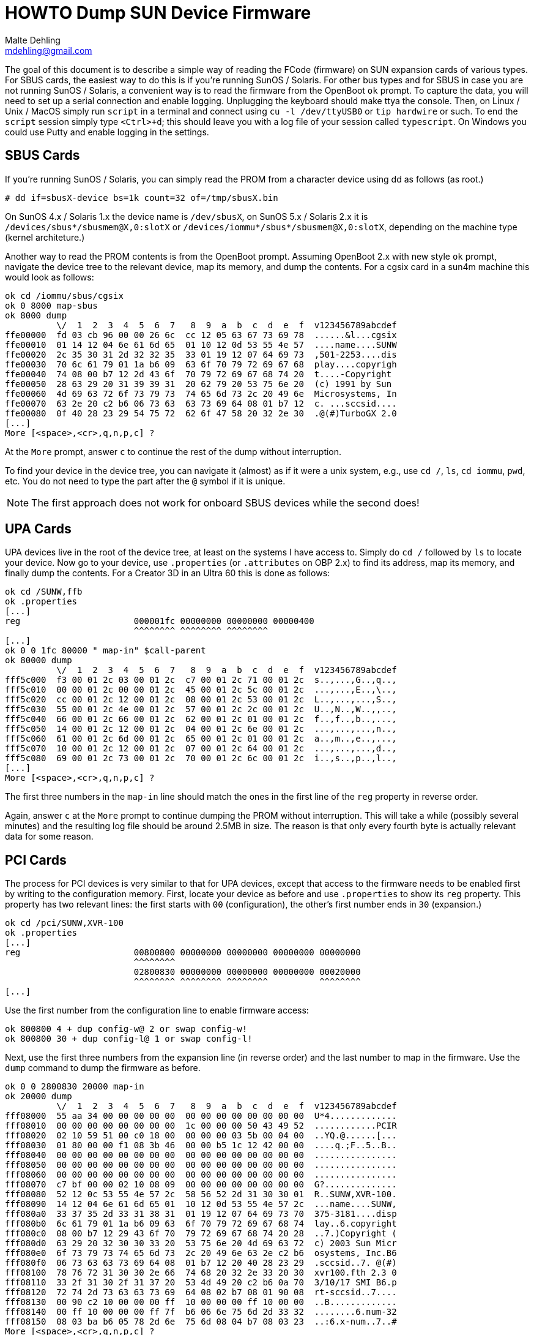 = HOWTO Dump SUN Device Firmware
Malte Dehling <mdehling@gmail.com>


The goal of this document is to describe a simple way of reading the FCode
(firmware) on SUN expansion cards of various types.  For SBUS cards, the
easiest way to do this is if you're running SunOS / Solaris.  For other bus
types and for SBUS in case you are not running SunOS / Solaris, a convenient
way is to read the firmware from the OpenBoot `ok` prompt.  To capture the
data, you will need to set up a serial connection and enable logging.
Unplugging the keyboard should make ttya the console.  Then, on Linux / Unix /
MacOS simply run `script` in a terminal and connect using `cu -l /dev/ttyUSB0`
or `tip hardwire` or such.  To end the `script` session simply type `<Ctrl>+d`;
this should leave you with a log file of your session called `typescript`.  On
Windows you could use Putty and enable logging in the settings.


SBUS Cards
----------
If you're running SunOS / Solaris, you can simply read the PROM from a
character device using dd as follows (as root.)

----
# dd if=sbusX-device bs=1k count=32 of=/tmp/sbusX.bin
----

On SunOS 4.x / Solaris 1.x the device name is `/dev/sbusX`, on SunOS 5.x /
Solaris 2.x it is `/devices/sbus*/sbusmem@X,0:slotX` or
`/devices/iommu*/sbus*/sbusmem@X,0:slotX`, depending on the machine type
(kernel architeture.)

Another way to read the PROM contents is from the OpenBoot prompt.  Assuming
OpenBoot 2.x with new style `ok` prompt, navigate the device tree to the
relevant device, map its memory, and dump the contents.  For a cgsix card in a
sun4m machine this would look as follows:

----
ok cd /iommu/sbus/cgsix
ok 0 8000 map-sbus
ok 8000 dump
          \/  1  2  3  4  5  6  7   8  9  a  b  c  d  e  f  v123456789abcdef
ffe00000  fd 03 cb 96 00 00 26 6c  cc 12 05 63 67 73 69 78  ......&l...cgsix
ffe00010  01 14 12 04 6e 61 6d 65  01 10 12 0d 53 55 4e 57  ....name....SUNW
ffe00020  2c 35 30 31 2d 32 32 35  33 01 19 12 07 64 69 73  ,501-2253....dis
ffe00030  70 6c 61 79 01 1a b6 09  63 6f 70 79 72 69 67 68  play....copyrigh
ffe00040  74 08 00 b7 12 2d 43 6f  70 79 72 69 67 68 74 20  t....-Copyright 
ffe00050  28 63 29 20 31 39 39 31  20 62 79 20 53 75 6e 20  (c) 1991 by Sun 
ffe00060  4d 69 63 72 6f 73 79 73  74 65 6d 73 2c 20 49 6e  Microsystems, In
ffe00070  63 2e 20 c2 b6 06 73 63  63 73 69 64 08 01 b7 12  c. ...sccsid....
ffe00080  0f 40 28 23 29 54 75 72  62 6f 47 58 20 32 2e 30  .@(#)TurboGX 2.0
[...]
More [<space>,<cr>,q,n,p,c] ?
----

At the `More` prompt, answer `c` to continue the rest of the dump without
interruption.

To find your device in the device tree, you can navigate it (almost) as if it
were a unix system, e.g., use `cd /`, `ls`, `cd iommu`, `pwd`, etc.  You do not
need to type the part after the `@` symbol if it is unique.

NOTE: The first approach does not work for onboard SBUS devices while the
second does!


UPA Cards
---------
UPA devices live in the root of the device tree, at least on the systems I have
access to.  Simply do `cd /` followed by `ls` to locate your device.  Now go to
your device, use `.properties` (or `.attributes` on OBP 2.x) to find its
address, map its memory, and finally dump the contents.  For a Creator 3D in an
Ultra 60 this is done as follows:

----
ok cd /SUNW,ffb
ok .properties
[...]
reg                      000001fc 00000000 00000000 00000400
                         ^^^^^^^^ ^^^^^^^^ ^^^^^^^^
[...]
ok 0 0 1fc 80000 " map-in" $call-parent
ok 80000 dump
          \/  1  2  3  4  5  6  7   8  9  a  b  c  d  e  f  v123456789abcdef
fff5c000  f3 00 01 2c 03 00 01 2c  c7 00 01 2c 71 00 01 2c  s..,...,G..,q..,
fff5c010  00 00 01 2c 00 00 01 2c  45 00 01 2c 5c 00 01 2c  ...,...,E..,\..,
fff5c020  cc 00 01 2c 12 00 01 2c  08 00 01 2c 53 00 01 2c  L..,...,...,S..,
fff5c030  55 00 01 2c 4e 00 01 2c  57 00 01 2c 2c 00 01 2c  U..,N..,W..,,..,
fff5c040  66 00 01 2c 66 00 01 2c  62 00 01 2c 01 00 01 2c  f..,f..,b..,...,
fff5c050  14 00 01 2c 12 00 01 2c  04 00 01 2c 6e 00 01 2c  ...,...,...,n..,
fff5c060  61 00 01 2c 6d 00 01 2c  65 00 01 2c 01 00 01 2c  a..,m..,e..,...,
fff5c070  10 00 01 2c 12 00 01 2c  07 00 01 2c 64 00 01 2c  ...,...,...,d..,
fff5c080  69 00 01 2c 73 00 01 2c  70 00 01 2c 6c 00 01 2c  i..,s..,p..,l..,
[...]
More [<space>,<cr>,q,n,p,c] ?
----

The first three numbers in the `map-in` line should match the ones in the first
line of the `reg` property in reverse order.

Again, answer `c` at the `More` prompt to continue dumping the PROM without
interruption.  This will take a while (possibly several minutes) and the
resulting log file should be around 2.5MB in size.  The reason is that only
every fourth byte is actually relevant data for some reason.


PCI Cards
---------
The process for PCI devices is very similar to that for UPA devices, except
that access to the firmware needs to be enabled first by writing to the
configuration memory.  First, locate your device as before and use
`.properties` to show its `reg` property.  This property has two relevant
lines: the first starts with `00` (configuration), the other's first number
ends in `30` (expansion.)

----
ok cd /pci/SUNW,XVR-100
ok .properties
[...]
reg                      00800800 00000000 00000000 00000000 00000000
                         ^^^^^^^^
                         02800830 00000000 00000000 00000000 00020000
                         ^^^^^^^^ ^^^^^^^^ ^^^^^^^^          ^^^^^^^^
[...]
----

Use the first number from the configuration line to enable firmware access:

----
ok 800800 4 + dup config-w@ 2 or swap config-w!
ok 800800 30 + dup config-l@ 1 or swap config-l!
----

Next, use the first three numbers from the expansion line (in reverse order)
and the last number to map in the firmware.  Use the `dump` command to dump the
firmware as before.

----
ok 0 0 2800830 20000 map-in
ok 20000 dump
          \/  1  2  3  4  5  6  7   8  9  a  b  c  d  e  f  v123456789abcdef
fff08000  55 aa 34 00 00 00 00 00  00 00 00 00 00 00 00 00  U*4.............
fff08010  00 00 00 00 00 00 00 00  1c 00 00 00 50 43 49 52  ............PCIR
fff08020  02 10 59 51 00 c0 18 00  00 00 00 03 5b 00 04 00  ..YQ.@......[...
fff08030  01 80 00 00 f1 08 3b 46  00 00 b5 1c 12 42 00 00  ....q.;F..5..B..
fff08040  00 00 00 00 00 00 00 00  00 00 00 00 00 00 00 00  ................
fff08050  00 00 00 00 00 00 00 00  00 00 00 00 00 00 00 00  ................
fff08060  00 00 00 00 00 00 00 00  00 00 00 00 00 00 00 00  ................
fff08070  c7 bf 00 00 02 10 08 09  00 00 00 00 00 00 00 00  G?..............
fff08080  52 12 0c 53 55 4e 57 2c  58 56 52 2d 31 30 30 01  R..SUNW,XVR-100.
fff08090  14 12 04 6e 61 6d 65 01  10 12 0d 53 55 4e 57 2c  ...name....SUNW,
fff080a0  33 37 35 2d 33 31 38 31  01 19 12 07 64 69 73 70  375-3181....disp
fff080b0  6c 61 79 01 1a b6 09 63  6f 70 79 72 69 67 68 74  lay..6.copyright
fff080c0  08 00 b7 12 29 43 6f 70  79 72 69 67 68 74 20 28  ..7.)Copyright (
fff080d0  63 29 20 32 30 30 33 20  53 75 6e 20 4d 69 63 72  c) 2003 Sun Micr
fff080e0  6f 73 79 73 74 65 6d 73  2c 20 49 6e 63 2e c2 b6  osystems, Inc.B6
fff080f0  06 73 63 63 73 69 64 08  01 b7 12 20 40 28 23 29  .sccsid..7. @(#)
fff08100  78 76 72 31 30 30 2e 66  74 68 20 32 2e 33 20 30  xvr100.fth 2.3 0
fff08110  33 2f 31 30 2f 31 37 20  53 4d 49 20 c2 b6 0a 70  3/10/17 SMI B6.p
fff08120  72 74 2d 73 63 63 73 69  64 08 02 b7 08 01 90 08  rt-sccsid..7....
fff08130  00 90 c2 10 00 00 00 ff  10 00 00 00 ff 10 00 00  ..B.............
fff08140  00 ff 10 00 00 00 ff 7f  b6 06 6e 75 6d 2d 33 32  ........6.num-32
fff08150  08 03 ba b6 05 78 2d 6e  75 6d 08 04 b7 08 03 23  ..:6.x-num..7..#
More [<space>,<cr>,q,n,p,c] ?
----

At the `More` prompt, answer `c` to continue without further interruptions.
This should transfer roughly 600KB of data, so it might take a little bit
depending on your baud rate.


PCIe Cards
----------
I don't have any PCIe devices or Workstations so I have no clue.  If you know
how to do this, please let me know!
